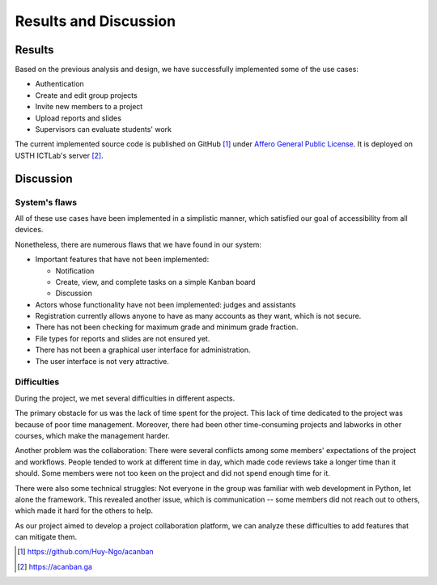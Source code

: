 Results and Discussion
======================

Results
-------

Based on the previous analysis and design,
we have successfully implemented some of the use cases:

- Authentication
- Create and edit group projects
- Invite new members to a project
- Upload reports and slides
- Supervisors can evaluate students' work

The current implemented source code is published on GitHub [1]_
under `Affero General Public License`_.
It is deployed on USTH ICTLab's server [2]_.

Discussion
----------

System's flaws
""""""""""""""

All of these use cases have been implemented in a simplistic manner,
which satisfied our goal of accessibility from all devices.

Nonetheless, there are numerous flaws that we have found in our system:

- Important features that have not been implemented:

  - Notification
  - Create, view, and complete tasks on a simple Kanban board
  - Discussion

- Actors whose functionality have not been implemented: judges and assistants
- Registration currently allows anyone to have as many accounts as they want,
  which is not secure.
- There has not been checking for maximum grade and minimum grade fraction.
- File types for reports and slides are not ensured yet.
- There has not been a graphical user interface for administration.
- The user interface is not very attractive.

Difficulties
""""""""""""

During the project, we met several difficulties in different aspects.

The primary obstacle for us was the lack of time spent for the project.
This lack of time dedicated to the project was because of poor time management.
Moreover, there had been other time-consuming projects and labworks in other courses,
which make the management harder.

Another problem was the collaboration: There were several conflicts among
some members' expectations of the project and workflows. People tended to work
at different time in day, which made code reviews take a longer time than it should.
Some members were not too keen on the project and did not spend enough time for it.

There were also some technical struggles: Not everyone in the group was familiar
with web development in Python, let alone the framework. This revealed another
issue, which is communication -- some members did not reach out to others,
which made it hard for the others to help.

As our project aimed to develop a project collaboration platform,
we can analyze these difficulties to add features that can mitigate them. 

.. _Affero General Public License: https://www.gnu.org/licenses/agpl-3.0.html
.. [1] https://github.com/Huy-Ngo/acanban
.. [2] https://acanban.ga
